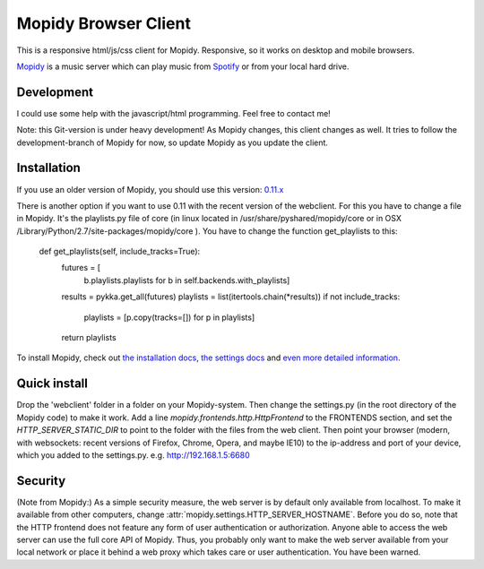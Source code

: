 *********************
Mopidy Browser Client
*********************

This is a responsive html/js/css client for Mopidy. Responsive, so it works on desktop and mobile browsers.

`Mopidy <http://www.mopidy.com/>`_ is a music server which can play music from `Spotify <http://www.spotify.com/>`_ or from your local hard drive. 

Development
===========

I could use some help with the javascript/html programming. Feel free to contact me!

Note: this Git-version is under heavy development! As Mopidy changes, this client changes as well. It tries to follow the development-branch of Mopidy for now, so update Mopidy as you update the client.


Installation
============

If you use an older version of Mopidy, you should use this version:
`0.11.x <https://github.com/woutervanwijk/Mopidy-Webclient/archive/9d69aa7d751e5e429ec4a81edc5592d456757d96.zip>`_

There is another option if you want to use 0.11 with the recent version of the webclient. For this you have to change a file in Mopidy. It's the playlists.py file of core (in linux located in  /usr/share/pyshared/mopidy/core or in OSX  /Library/Python/2.7/site-packages/mopidy/core ). You have to change the function get_playlists to this:

    def get_playlists(self, include_tracks=True):
       futures = [
           b.playlists.playlists for b in self.backends.with_playlists]
       results = pykka.get_all(futures)
       playlists = list(itertools.chain(*results))
       if not include_tracks:
           playlists = [p.copy(tracks=[]) for p in playlists]
       return playlists


To install Mopidy, check out `the installation docs <http://docs.mopidy.com/en/latest/installation/>`_, `the settings docs <http://docs.mopidy.com/en/latest/settings/>`_ and `even more detailed information <http://docs.mopidy.com/en/latest/modules/frontends/http/#http-frontend>`_. 

Quick install
=============

Drop the 'webclient' folder in a folder on your Mopidy-system. Then change the settings.py (in the root directory of the Mopidy code) to make it work. Add a line *mopidy.frontends.http.HttpFrontend* to the FRONTENDS section, and set the *HTTP_SERVER_STATIC_DIR* to point to the folder with the files from the web client.
Then point your browser (modern, with websockets: recent versions of Firefox, Chrome, Opera, and maybe IE10) to the ip-address and port of your device, which you added to the settings.py. e.g. http://192.168.1.5:6680

Security
========

(Note from Mopidy:) As a simple security measure, the web server is by default only available from localhost. To make it available from other computers, change :attr:`mopidy.settings.HTTP_SERVER_HOSTNAME`. Before you do so, note that the HTTP frontend does not feature any form of user authentication or authorization. Anyone able to access the web server can use the full core API of Mopidy. Thus, you probably only want to make the web server available from your local network or place it behind a web proxy which takes care or user authentication. You have been warned.